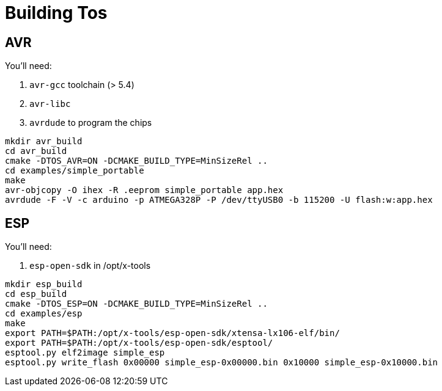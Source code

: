 = Building Tos

== AVR

You'll need:

. `avr-gcc` toolchain (> 5.4)
. `avr-libc`
. `avrdude` to program the chips

[source,sh]
----
mkdir avr_build
cd avr_build
cmake -DTOS_AVR=ON -DCMAKE_BUILD_TYPE=MinSizeRel ..
cd examples/simple_portable
make
avr-objcopy -O ihex -R .eeprom simple_portable app.hex
avrdude -F -V -c arduino -p ATMEGA328P -P /dev/ttyUSB0 -b 115200 -U flash:w:app.hex
----

== ESP

You'll need:

. `esp-open-sdk` in /opt/x-tools

[source,sh]
----
mkdir esp_build
cd esp_build
cmake -DTOS_ESP=ON -DCMAKE_BUILD_TYPE=MinSizeRel ..
cd examples/esp
make
export PATH=$PATH:/opt/x-tools/esp-open-sdk/xtensa-lx106-elf/bin/
export PATH=$PATH:/opt/x-tools/esp-open-sdk/esptool/
esptool.py elf2image simple_esp
esptool.py write_flash 0x00000 simple_esp-0x00000.bin 0x10000 simple_esp-0x10000.bin
----